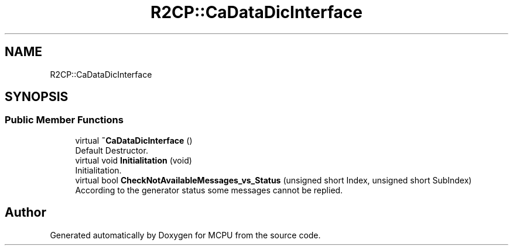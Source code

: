.TH "R2CP::CaDataDicInterface" 3 "Mon Sep 30 2024" "MCPU" \" -*- nroff -*-
.ad l
.nh
.SH NAME
R2CP::CaDataDicInterface
.SH SYNOPSIS
.br
.PP
.SS "Public Member Functions"

.in +1c
.ti -1c
.RI "virtual \fB~CaDataDicInterface\fP ()"
.br
.RI "Default Destructor\&. "
.ti -1c
.RI "virtual void \fBInitialitation\fP (void)"
.br
.RI "Initialitation\&. "
.ti -1c
.RI "virtual bool \fBCheckNotAvailableMessages_vs_Status\fP (unsigned short Index, unsigned short SubIndex)"
.br
.RI "According to the generator status some messages cannot be replied\&. "
.in -1c

.SH "Author"
.PP 
Generated automatically by Doxygen for MCPU from the source code\&.
